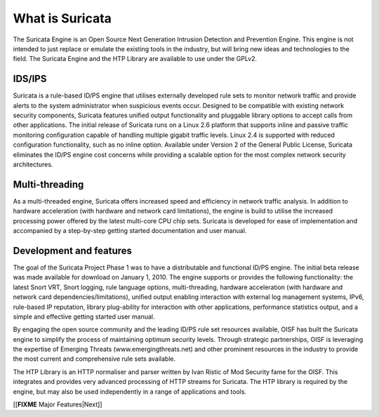What is Suricata
================

The Suricata Engine is an Open Source Next Generation Intrusion
Detection and Prevention Engine. This engine is not intended to just
replace or emulate the existing tools in the industry, but will bring
new ideas and technologies to the field. The Suricata Engine and the
HTP Library are available to use under the GPLv2.


IDS/IPS
-------

Suricata is a rule-based ID/PS engine that utilises externally
developed rule sets to monitor network traffic and provide alerts to
the system administrator when suspicious events occur. Designed to be
compatible with existing network security components, Suricata
features unified output functionality and pluggable library options to
accept calls from other applications.  The initial release of Suricata
runs on a Linux 2.6 platform that supports inline and passive traffic
monitoring configuration capable of handling multiple gigabit traffic
levels. Linux 2.4 is supported with reduced configuration
functionality, such as no inline option.  Available under Version 2 of
the General Public License, Suricata eliminates the ID/PS engine cost
concerns while providing a scalable option for the most complex
network security architectures.


Multi-threading
---------------

As a multi-threaded engine, Suricata offers increased speed and
efficiency in network traffic analysis. In addition to hardware
acceleration (with hardware and network card limitations), the engine
is build to utilise the increased processing power offered by the
latest multi-core CPU chip sets. Suricata is developed for ease of
implementation and accompanied by a step-by-step getting started
documentation and user manual.

Development and features
------------------------

The goal of the Suricata Project Phase 1 was to have a distributable
and functional ID/PS engine.  The initial beta release was made
available for download on January 1, 2010.  The engine supports or
provides the following functionality: the latest Snort VRT, Snort
logging, rule language options, multi-threading, hardware acceleration
(with hardware and network card dependencies/limitations), unified
output enabling interaction with external log management systems,
IPv6, rule-based IP reputation, library plug-ability for interaction
with other applications, performance statistics output, and a simple
and effective getting started user manual.

By engaging the open source community and the leading ID/PS rule set
resources available, OISF has built the Suricata engine to simplify
the process of maintaining optimum security levels.  Through strategic
partnerships, OISF is leveraging the expertise of Emerging Threats
(www.emergingthreats.net) and other prominent resources in the
industry to provide the most current and comprehensive rule sets
available.

The HTP Library is an HTTP normaliser and parser written by Ivan
Ristic of Mod Security fame for the OISF. This integrates and provides
very advanced processing of HTTP streams for Suricata. The HTP library
is required by the engine, but may also be used independently in a
range of applications and tools.

[[**FIXME** Major Features|Next]]
